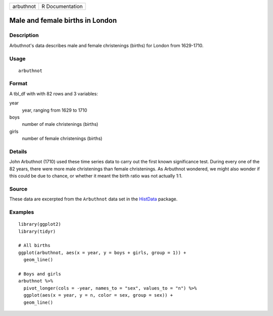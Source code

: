 ========= ===============
arbuthnot R Documentation
========= ===============

Male and female births in London
--------------------------------

Description
~~~~~~~~~~~

Arbuthnot's data describes male and female christenings (births) for
London from 1629-1710.

Usage
~~~~~

::

   arbuthnot

Format
~~~~~~

A tbl_df with with 82 rows and 3 variables:

year
   year, ranging from 1629 to 1710

boys
   number of male christenings (births)

girls
   number of female christenings (births)

Details
~~~~~~~

John Arbuthnot (1710) used these time series data to carry out the first
known significance test. During every one of the 82 years, there were
more male christenings than female christenings. As Arbuthnot wondered,
we might also wonder if this could be due to chance, or whether it meant
the birth ratio was not actually 1:1.

Source
~~~~~~

These data are excerpted from the ``Arbuthnot`` data set in the
`HistData <https://CRAN.R-project.org/package=HistData>`__ package.

Examples
~~~~~~~~

::


   library(ggplot2)
   library(tidyr)

   # All births
   ggplot(arbuthnot, aes(x = year, y = boys + girls, group = 1)) +
     geom_line()

   # Boys and girls
   arbuthnot %>%
     pivot_longer(cols = -year, names_to = "sex", values_to = "n") %>%
     ggplot(aes(x = year, y = n, color = sex, group = sex)) +
     geom_line()

